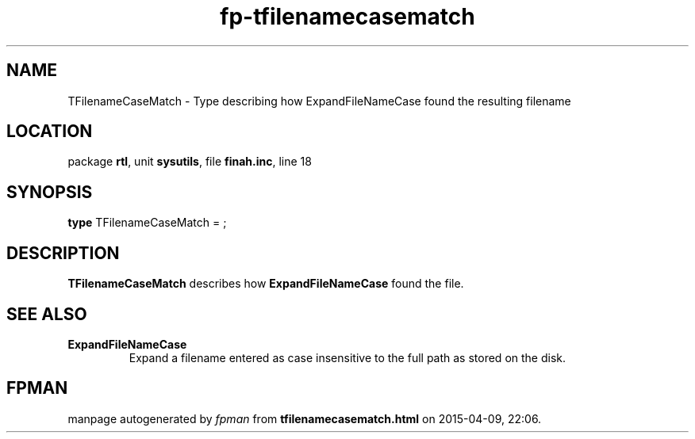 .\" file autogenerated by fpman
.TH "fp-tfilenamecasematch" 3 "2014-03-14" "fpman" "Free Pascal Programmer's Manual"
.SH NAME
TFilenameCaseMatch - Type describing how ExpandFileNameCase found the resulting filename
.SH LOCATION
package \fBrtl\fR, unit \fBsysutils\fR, file \fBfinah.inc\fR, line 18
.SH SYNOPSIS
\fBtype\fR TFilenameCaseMatch = ;
.SH DESCRIPTION
\fBTFilenameCaseMatch\fR describes how \fBExpandFileNameCase\fR found the file.


.SH SEE ALSO
.TP
.B ExpandFileNameCase
Expand a filename entered as case insensitive to the full path as stored on the disk.

.SH FPMAN
manpage autogenerated by \fIfpman\fR from \fBtfilenamecasematch.html\fR on 2015-04-09, 22:06.

